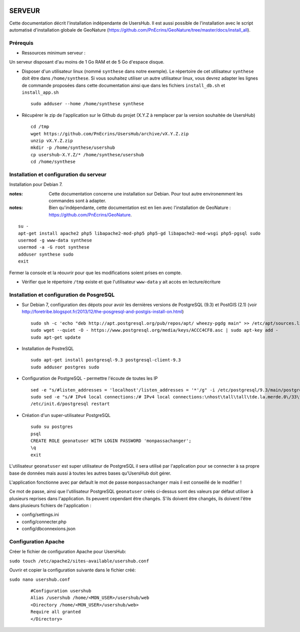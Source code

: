 .. image:: http://geonature.fr/img/logo-pne.jpg
    :target: http://www.ecrins-parcnational.fr
    
=======
SERVEUR
=======

Cette documentation décrit l'installation indépendante de UsersHub. Il est aussi possible de l'installation avec le script automatisé d'installation globale de GeoNature (https://github.com/PnEcrins/GeoNature/tree/master/docs/install_all).

Prérequis
=========

* Ressources minimum serveur :

Un serveur disposant d'au moins de 1 Go RAM et de 5 Go d'espace disque.

* Disposer d'un utilisateur linux (nommé ``synthese`` dans notre exemple). Le répertoire de cet utilisateur ``synthese`` doit être dans ``/home/synthese``. Si vous souhaitez utiliser un autre utilisateur linux, vous devrez adapter les lignes de commande proposées dans cette documentation ainsi que dans les fichiers ``install_db.sh`` et ``install_app.sh``
 
  ::  
  
    sudo adduser --home /home/synthese synthese


* Récupérer le zip de l'application sur le Github du projet (X.Y.Z à remplacer par la version souhaitée de UsersHub)
 
  ::  
  
    cd /tmp
    wget https://github.com/PnEcrins/UsersHub/archive/vX.Y.Z.zip
    unzip vX.Y.Z.zip
    mkdir -p /home/synthese/usershub
    cp usershub-X.Y.Z/* /home/synthese/usershub
    cd /home/synthese


Installation et configuration du serveur
========================================

Installation pour Debian 7.

:notes:

    Cette documentation concerne une installation sur Debian. Pour tout autre environemment les commandes sont à adapter.



:notes:

    Bien qu'indépendante, cette documentation est en lien avec l'installation de GeoNature : https://github.com/PnEcrins/GeoNature.

::

    su - 
    apt-get install apache2 php5 libapache2-mod-php5 php5-gd libapache2-mod-wsgi php5-pgsql sudo
    usermod -g www-data synthese
    usermod -a -G root synthese
    adduser synthese sudo
    exit
    
Fermer la console et la réouvrir pour que les modifications soient prises en compte.
    

* Vérifier que le répertoire ``/tmp`` existe et que l'utilisateur ``www-data`` y ait accès en lecture/écriture

Installation et configuration de PosgreSQL
==========================================

* Sur Debian 7, configuration des dépots pour avoir les dernières versions de PostgreSQL (9.3) et PostGIS (2.1) (voir http://foretribe.blogspot.fr/2013/12/the-posgresql-and-postgis-install-on.html)
 
  ::  
  
    sudo sh -c 'echo "deb http://apt.postgresql.org/pub/repos/apt/ wheezy-pgdg main" >> /etc/apt/sources.list'
    sudo wget --quiet -O - https://www.postgresql.org/media/keys/ACCC4CF8.asc | sudo apt-key add -
    sudo apt-get update

* Installation de PostreSQL
 
  ::  
  
    sudo apt-get install postgresql-9.3 postgresql-client-9.3
    sudo adduser postgres sudo
        
* Configuration de PostgreSQL - permettre l'écoute de toutes les IP
 
  ::  
  
    sed -e "s/#listen_addresses = 'localhost'/listen_addresses = '*'/g" -i /etc/postgresql/9.3/main/postgresql.conf
    sudo sed -e "s/# IPv4 local connections:/# IPv4 local connections:\nhost\tall\tall\tde.la.merde.0\/33\t md5/g" -i /etc/postgresql/9.3/main/pg_hba.conf
    /etc/init.d/postgresql restart

* Création d'un super-utilisateur PostgreSQL
 
  ::  
  
    sudo su postgres
    psql
    CREATE ROLE geonatuser WITH LOGIN PASSWORD 'monpassachanger';
    \q
    exit

L'utilisateur ``geonatuser`` est super utilisateur de PostgreSQL il sera utilisé par l'application pour se connecter à sa propre base de données mais aussi à toutes les autres bases qu'UsersHub doit gérer.

L'application fonctionne avec par default le mot de passe ``monpassachanger`` mais il est conseillé de le modifier !

Ce mot de passe, ainsi que l'utilisateur PostgreSQL ``geonatuser`` créés ci-dessus sont des valeurs par défaut utiliser à plusieurs reprises dans l'application. Ils peuvent cependant être changés. S'ils doivent être changés, ils doivent l'être dans plusieurs fichiers de l'application : 

- config/settings.ini
- config/connecter.php
- config/dbconnexions.json

Configuration Apache
=====================

Créer le fichier de configuration Apache pour UsersHub:

``sudo touch /etc/apache2/sites-available/usershub.conf``

Ouvrir et copier la configuration suivante dans le fichier créé:

``sudo nano usershub.conf`` 

  ::  
  
    #Configuration usershub
    Alias /usershub /home/<MON_USER>/usershub/web
    <Directory /home/<MON_USER>/usershub/web>
    Require all granted
    </Directory>


    
